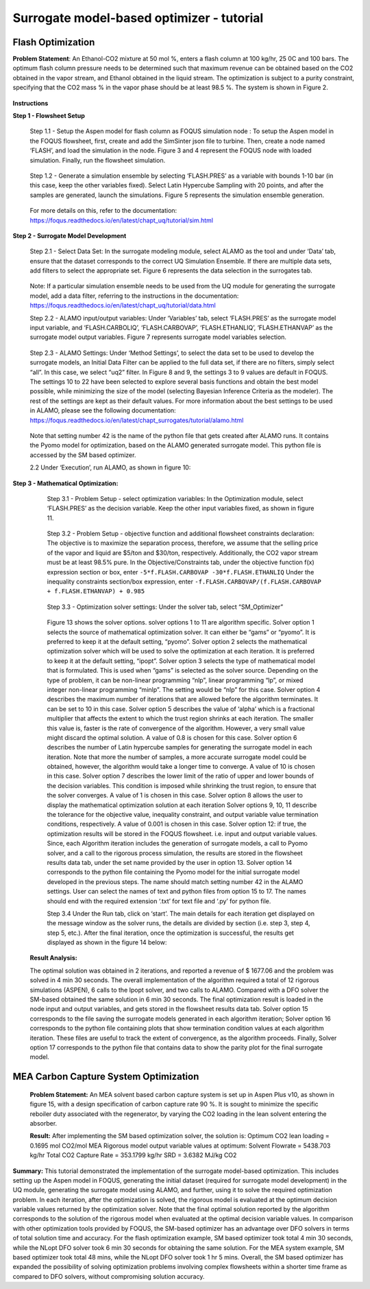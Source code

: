 ﻿Surrogate model-based optimizer - tutorial
==========================================

Flash Optimization
------------------

**Problem Statement**: An Ethanol-CO2 mixture at 50 mol %, enters a flash column at 100 kg/hr, 25 0C and 100 bars.
The optimum flash column pressure needs to be determined such that maximum revenue can be obtained based on the CO2
obtained in the vapor stream, and Ethanol obtained in the liquid stream. The optimization is subject to a purity constraint,
specifying that the CO2 mass % in the vapor phase should be at least 98.5 %. The system is shown in Figure 2.

.. figure:: ../figs/flash_system.png
   :alt: Figure 2: Ethanol-CO2 Flash System
   :name: fig.flash.system

**Instructions**

**Step 1 - Flowsheet Setup**

    Step 1.1 - Setup the Aspen model for flash column as FOQUS simulation node : To setup the Aspen model in the FOQUS flowsheet,
    first, create and add the SimSinter json file to turbine. Then, create a node named ‘FLASH’, and load the simulation in the node.
    Figure 3 and 4 represent the FOQUS node with loaded simulation. Finally, run the flowsheet simulation.

    .. figure:: ../figs/flash_input_variables.png
       :alt: Figure 3: Input variables of the Ethanol-CO2 Flash Simulation Node in FOQUS
       :name: fig.flash.input.variables

    .. figure:: ../figs/flash_output_variables.png
       :alt: Figure 4: Output variables of the Ethanol-CO2 Flash Simulation Node in FOQUS
       :name: fig.flash.output.variables


    Step 1.2 - 	Generate a simulation ensemble by selecting ‘FLASH.PRES’ as a variable with bounds 1-10 bar
    (in this case, keep the other variables fixed). Select Latin Hypercube Sampling with 20 points, and after the samples are generated,
    launch the simulations. Figure 5 represents the simulation ensemble generation.

    .. figure:: ../figs/sim_ensemble_generation.png
       :alt: Figure 5: Simulation ensemble generation
       :name: fig.sim.ensemble.generation

    For more details on this, refer to the documentation: https://foqus.readthedocs.io/en/latest/chapt_uq/tutorial/sim.html

**Step 2 - 	Surrogate Model Development**

    Step 2.1 - 	Select Data Set: In the surrogate modeling module, select ALAMO as the tool and under ‘Data’ tab, ensure that the dataset
    corresponds to the correct UQ Simulation Ensemble. If there are multiple data sets, add filters to select the appropriate set.
    Figure 6 represents the data selection in the surrogates tab.

    .. figure:: ../figs/sm_generation_data.png
       :alt: Figure 6: Select data for surrogate model generation
       :name: fig.sm.generation.data

    Note: If a particular simulation ensemble needs to be used from the UQ module for generating the surrogate model, add a data filter,
    referring to the instructions in the documentation:
    https://foqus.readthedocs.io/en/latest/chapt_uq/tutorial/data.html

    Step 2.2 - 	ALAMO input/output variables: Under ‘Variables’ tab, select ‘FLASH.PRES’ as the surrogate model input variable, and
    ‘FLASH.CARBOLIQ’, ‘FLASH.CARBOVAP’, ‘FLASH.ETHANLIQ’, ‘FLASH.ETHANVAP’ as the surrogate model output variables. Figure 7 represents
    surrogate model variables selection.

    .. figure:: ../figs/sm_var_select.png
       :alt: Figure 7: Select variables for surrogate model generation
       :name: fig.sm.var.select

    Step 2.3 - 	ALAMO Settings: Under ‘Method Settings’, to select the data set to be used to develop the surrogate models,
    an Initial Data Filter can be applied to the full data set, if there are no filters, simply select “all”. In this case, we select “uq2” filter.
    In Figure 8 and 9, the settings 3 to 9 values are default in FOQUS. The settings 10 to 22 have been selected to explore several basis functions
    and obtain the best model possible, while minimizing the size of the model (selecting Bayesian Inference Criteria as the modeler). The rest of the
    settings are kept as their default values. For more information about the best settings to be used in ALAMO, please see the following documentation:
    https://foqus.readthedocs.io/en/latest/chapt_surrogates/tutorial/alamo.html

    .. figure:: ../figs/alamo_settings.png
       :alt: Figure 8: Select appropriate method settings for surrogate model generation
       :name: fig.alamo.settings

    .. figure:: ../figs/alamo_settings_cont.png
        :alt: Figure 9: Select appropriate method settings for surrogate model generation continued
        :name: fig.alamo.settings.cont

    Note that setting number 42 is the name of the python file that gets created after ALAMO runs. It contains the Pyomo model for optimization,
    based on the ALAMO generated surrogate model. This python file is accessed by the SM based optimizer.

    2.2	Under ‘Execution’, run ALAMO, as shown in figure 10:

    .. figure:: ../figs/run_alamo.png
       :alt: Figure 10: Run ALAMO to generate surrogate model
       :name: fig.run.alamo

**Step 3 - 	Mathematical Optimization:**

    Step 3.1 - 	Problem Setup - select optimization variables: In the Optimization module, select ‘FLASH.PRES’ as the decision variable.
    Keep the other input variables fixed, as shown in figure 11.

    .. figure:: ../figs/select_optim_vars.png
       :alt: Figure 11: Select optimization variables
       :name: fig.select.optim.vars

    Step 3.2 - 	Problem Setup - objective function and additional flowsheet constraints declaration: The objective is to maximize the separation
    process, therefore, we assume that the selling price of the vapor and liquid are $5/ton and $30/ton, respectively. Additionally, the CO2 vapor
    stream must be at least 98.5% pure.  In the Objective/Constraints tab, under the objective function f(x) expression section or box, enter
    ``-5*f.FLASH.CARBOVAP -30*f.FLASH.ETHANLIQ``
    Under the inequality constraints section/box expression, enter ``-f.FLASH.CARBOVAP/(f.FLASH.CARBOVAP + f.FLASH.ETHANVAP) + 0.985``

    .. figure:: ../figs/obj_func_constraint.png
       :alt: Figure 12: Add objective function and constraints to the solver
       :name: fig.obj.func.constraint

    Step 3.3 - 	Optimization solver settings: Under the solver tab, select “SM_Optimizer”

    .. figure:: ../figs/sm_optimizer_options.png
       :alt: Figure 13: Select appropriate solver options
       :name: fig.sm.optimizer.options

    Figure 13 shows the solver options. solver options 1 to 11 are algorithm specific.
    Solver option 1 selects the source of mathematical optimization solver. It can either be “gams” or “pyomo”. It is preferred to keep it at the default setting, “pyomo”.
    Solver option 2 selects the mathematical optimization solver which will be used to solve the optimization at each iteration.
    It is preferred to keep it at the default setting, “ipopt”.
    Solver option 3 selects the type of mathematical model that is formulated. This is used when “gams” is selected as the solver source.
    Depending on the type of problem, it can be non-linear programming “nlp”, linear programming “lp”, or mixed integer non-linear programming “minlp”. The setting would be “nlp” for this case.
    Solver option 4 describes the maximum number of iterations that are allowed before the algorithm terminates. It can be set to 10 in this case.
    Solver option 5 describes the value of ‘alpha’ which is a fractional multiplier that affects the extent to which the trust region shrinks at each iteration. The smaller this value is, faster
    is the rate of convergence of the algorithm. However, a very small value might discard the optimal solution. A value of 0.8 is chosen for this case.
    Solver option 6 describes the number of Latin hypercube samples for generating the surrogate model in each iteration. Note that more the number of samples, a more accurate surrogate model could be obtained,
    however, the algorithm would take a longer time to converge. A value of 10 is chosen in this case.
    Solver option 7 describes the lower limit of the ratio of upper and lower bounds of the decision variables. This condition is imposed while shrinking the trust region, to ensure that the solver converges.
    A value of 1 is chosen in this case.
    Solver option 8 allows the user to display the mathematical optimization solution at each iteration
    Solver options 9, 10, 11 describe the tolerance for the objective value, inequality constraint, and output variable value termination conditions, respectively. A value of 0.001 is chosen in this case.
    Solver option 12: if true, the optimization results will be stored in the FOQUS flowsheet. i.e. input and output variable values.
    Since, each Algorithm iteration includes the generation of surrogate models, a call to Pyomo solver, and a call to the rigorous process simulation, the results are stored in the flowsheet results data tab,
    under the set name provided by the user in option 13.
    Solver option 14 corresponds to the python file containing the Pyomo model for the initial surrogate model developed in the previous steps. The name should match setting number 42 in the ALAMO settings.
    User can select the names of text and python files from option 15 to 17. The names should end with the required extension ‘.txt’ for text file and ‘.py’ for python file.

    Step 3.4	Under the Run tab, click on ‘start’.
    The main details for each iteration get displayed on the message window as the solver runs, the details are divided by section (i.e. step 3, step 4, step 5, etc.).
    After the final iteration, once the optimization is successful, the results get displayed as shown in the figure 14 below:

    .. figure:: ../figs/sm_optim_run.png
       :alt: Figure 14: Start the optimization and check results in the message window
       :name: fig.sm.optim.run

   **Result Analysis:**

   The optimal solution was obtained in 2 iterations, and reported a revenue of $ 1677.06 and the problem was solved in 4 min 30 seconds. The overall implementation of the algorithm required a total of 12 rigorous simulations (ASPEN),
   6 calls to the Ipopt solver, and two calls to ALAMO. Compared with a DFO solver the SM-based obtained the same solution in 6 min 30 seconds.
   The final optimization result is loaded in the node input and output variables, and gets stored in the flowsheet results data tab.
   Solver option 15 corresponds to the file saving the surrogate models generated in each algorithm iteration; Solver option 16 corresponds to the python file containing plots that show termination condition values at each algorithm
   iteration. These files are useful to track the extent of convergence, as the algorithm proceeds. Finally, Solver option 17 corresponds to the python file that contains data to show the parity plot for the final surrogate model.

MEA Carbon Capture System Optimization
--------------------------------------

.. figure:: ../figs/mea_ccs.png
   :alt: Figure 15: MEA Carbon Capture System
   :name: fig.mea.ccs

   **Problem Statement:**
   An MEA solvent based carbon capture system is set up in Aspen Plus v10, as shown in figure 15, with a design specification of carbon capture rate 90 %. It is sought to minimize the specific reboiler duty associated with the regenerator,
   by varying the CO2 loading in the lean solvent entering the absorber.

   **Result:**
   After implementing the SM based optimization solver, the solution is:
   Optimum CO2 lean loading = 0.1695 mol CO2/mol MEA
   Rigorous model output variable values at optimum:
   Solvent Flowrate = 5438.703 kg/hr
   Total CO2 Capture Rate = 353.1799 kg/hr
   SRD = 3.6382 MJ/kg CO2

**Summary:**
This tutorial demonstrated the implementation of the surrogate model-based optimization. This includes setting up the Aspen model in FOQUS, generating the initial dataset (required for surrogate model development) in the UQ module, generating the surrogate model using ALAMO,
and further, using it to solve the required optimization problem. In each iteration, after the optimization is solved, the rigorous model is evaluated at the optimum decision variable values returned by the optimization solver. Note that the final optimal solution reported
by the algorithm corresponds to the solution of the rigorous model when evaluated at the optimal decision variable values.
In comparison with other optimization tools provided by FOQUS, the SM-based optimizer has an advantage over DFO solvers in terms of total solution time and accuracy. For the flash optimization example, SM based optimizer took total 4 min 30 seconds,
while the NLopt DFO solver took 6 min 30 seconds for obtaining the same solution. For the MEA system example, SM based optimizer took total 48 mins, while the NLopt DFO solver took 1 hr 5 mins.
Overall, the SM based optimizer has expanded the possibility of solving optimization problems involving complex flowsheets within a shorter time frame as compared to DFO solvers, without compromising solution accuracy.

